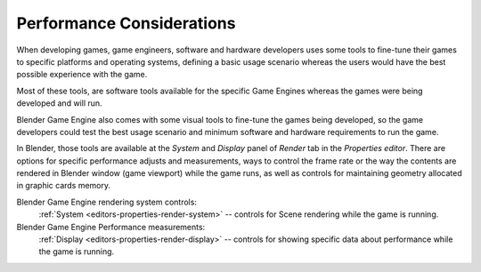 .. _deploy-performance_considerations:

==============================
Performance Considerations
==============================

When developing games, game engineers, software and hardware developers uses some tools to fine-tune their games to specific platforms and operating systems, defining a basic usage scenario whereas the users would have the best possible experience with the game.

Most of these tools, are software tools available for the specific Game Engines whereas the games were being developed and will run.

Blender Game Engine also comes with some visual tools to fine-tune the games being developed, so the game developers could test the best usage scenario and minimum software and hardware requirements to run the game.

In Blender, those tools are available at the *System* and *Display* panel of *Render* tab in the *Properties editor*. There are options for specific performance adjusts and measurements, ways to control the frame rate or the way the contents are rendered in Blender window (game viewport) while the game runs, as well as controls for maintaining geometry allocated in graphic cards memory.

Blender Game Engine rendering system controls:
   :ref:`System <editors-properties-render-system>` -- controls for Scene rendering while the game is running.
Blender Game Engine Performance measurements:
   :ref:`Display <editors-properties-render-display>` -- controls for showing specific data about performance while the game is running.
